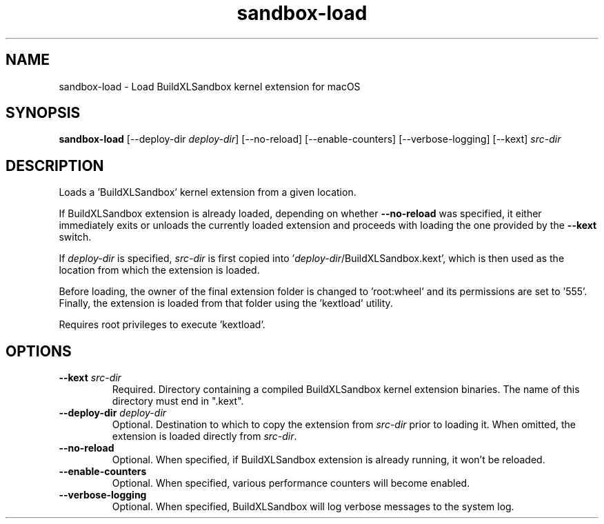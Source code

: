 .TH sandbox-load 1 "" "" "BuildXL User Guide"
.SH NAME
sandbox-load \- Load BuildXLSandbox kernel extension for macOS
.SH SYNOPSIS
.B sandbox-load
[--deploy-dir\fR \fIdeploy-dir\fR]
[--no-reload]
[--enable-counters]
[--verbose-logging]
[--kext] \fIsrc-dir\fR
.SH DESCRIPTION
Loads a 'BuildXLSandbox' kernel extension from a given location.

If BuildXLSandbox extension is already loaded, depending on whether \fB--no-reload\fR was specified,
it either immediately exits or unloads the currently loaded extension and proceeds with loading the one
provided by the \fB--kext\fR switch.

If \fIdeploy-dir\fR is specified, \fIsrc-dir\fR is first copied into '\fIdeploy-dir\fR/BuildXLSandbox.kext',
which is then used as the location from which the extension is loaded.

Before loading, the owner of the final extension folder is changed to 'root:wheel' and its permissions are
set to '555'.  Finally, the extension is loaded from that folder using the 'kextload' utility.

Requires root privileges to execute 'kextload'.
.SH OPTIONS
.TP
.BI --kext " src-dir"
Required.  Directory containing a compiled BuildXLSandbox kernel extension binaries.
The name of this directory must end in ".kext".
.TP
.BI --deploy-dir " deploy-dir"
Optional.  Destination to which to copy the extension from \fIsrc-dir\fR prior to loading it.
When omitted, the extension is loaded directly from \fIsrc-dir\fR.
.TP
.BI --no-reload
Optional.  When specified, if BuildXLSandbox extension is already running, it won't be reloaded.
.TP
.BI --enable-counters
Optional.  When specified, various performance counters will become enabled.
.TP
.BI --verbose-logging
Optional.  When specified, BuildXLSandbox will log verbose messages to the system log.